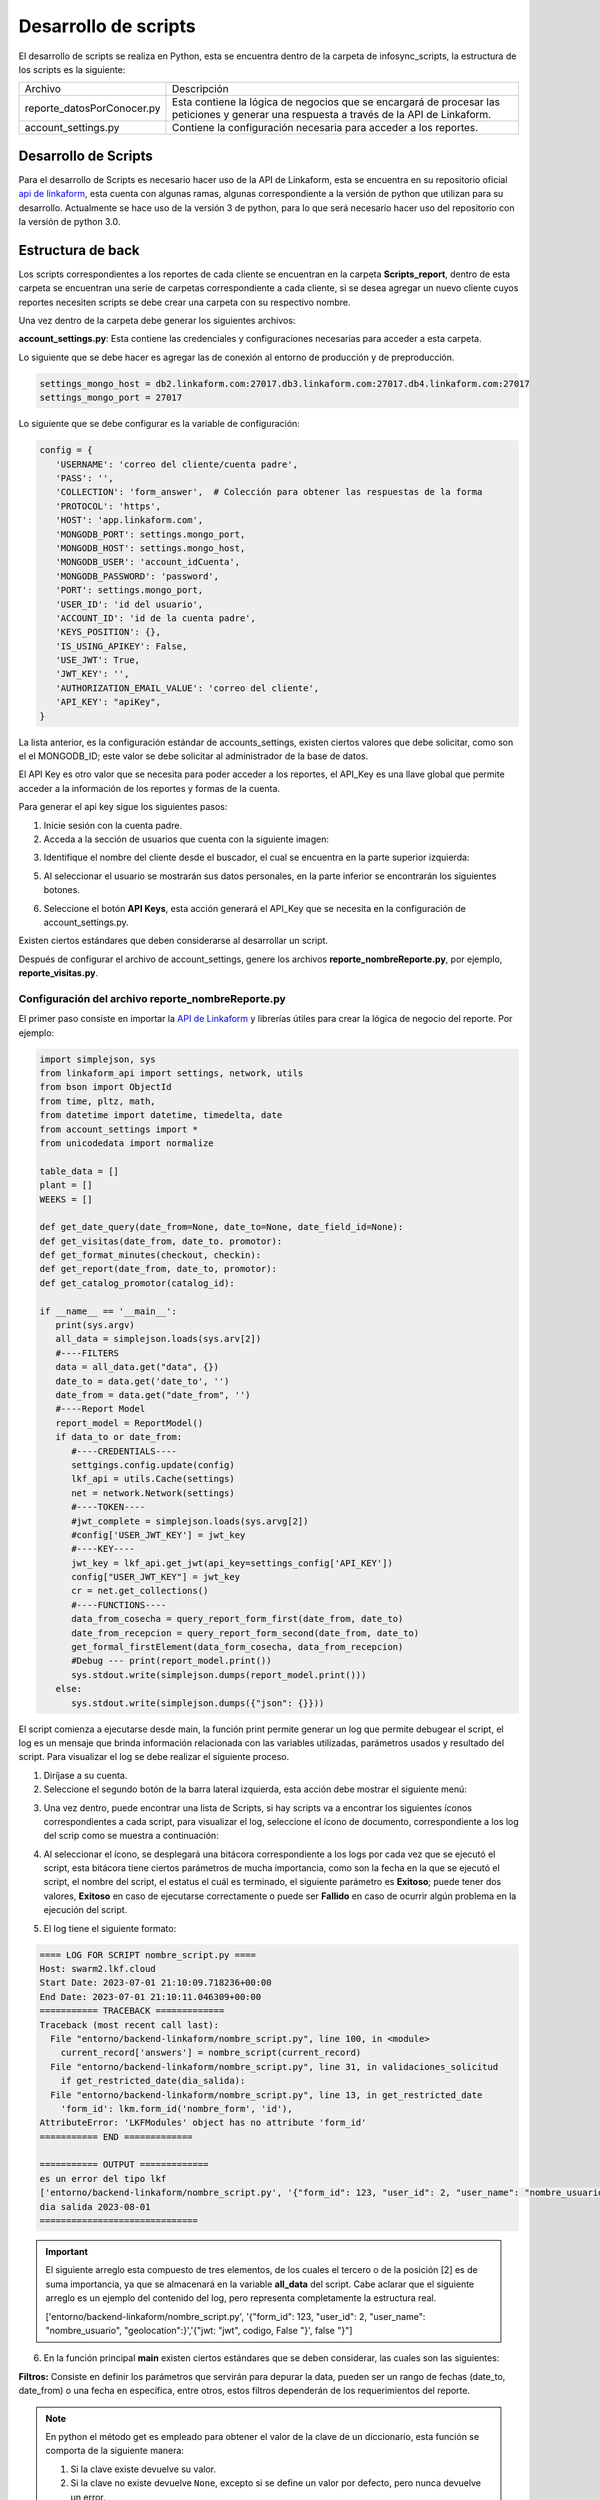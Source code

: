 =====================
Desarrollo de scripts
=====================

El desarrollo de scripts se realiza en Python, esta se encuentra dentro de la carpeta de infosync_scripts, la estructura de los scripts es la siguiente:

+----------------------------+-------------------------------------------------------------+
| Archivo                    | Descripción                                                 |
+----------------------------+-------------------------------------------------------------+
| reporte_datosPorConocer.py | Esta contiene la lógica de negocios que se encargará de     |
|                            | procesar las peticiones y generar una respuesta a través    |
|                            | de la API de Linkaform.                                     |
+----------------------------+-------------------------------------------------------------+
| account_settings.py        | Contiene la configuración necesaria para acceder a los      |
|                            | reportes.                                                   |
+----------------------------+-------------------------------------------------------------+


Desarrollo de Scripts
=====================

Para el desarrollo de Scripts es necesario hacer uso de la API de Linkaform, esta se encuentra en su repositorio oficial `api de linkaform <https://github.com/linkaform/linkaform_api/>`_, esta cuenta con algunas ramas, algunas correspondiente a la versión de python que utilizan para su desarrollo. Actualmente se hace uso de la versión 3 de python, para lo que será necesario hacer uso del repositorio con la versión de python 3.0.

Estructura de back
==================

Los scripts correspondientes a los reportes de cada cliente se encuentran en la carpeta **Scripts_report**, dentro de esta carpeta se encuentran una serie de carpetas correspondiente a cada cliente, si se desea agregar un nuevo cliente cuyos reportes necesiten scripts se debe crear una carpeta con su respectivo nombre.

Una vez dentro de la carpeta debe generar los siguientes archivos:

**account_settings.py**: Esta contiene las credenciales y configuraciones necesarias para acceder a esta carpeta.

Lo siguiente que se debe hacer es agregar las de conexión al entorno de producción  y de preproducción.
   
.. code-block:: python

   settings_mongo_host = db2.linkaform.com:27017.db3.linkaform.com:27017.db4.linkaform.com:27017
   settings_mongo_port = 27017
   
Lo siguiente que se debe configurar es la variable de configuración:

.. code-block:: python

   config = {
      'USERNAME': 'correo del cliente/cuenta padre',
      'PASS': '',
      'COLLECTION': 'form_answer',  # Colección para obtener las respuestas de la forma
      'PROTOCOL': 'https',
      'HOST': 'app.linkaform.com',
      'MONGODB_PORT': settings.mongo_port,
      'MONGODB_HOST': settings.mongo_host,
      'MONGODB_USER': 'account_idCuenta',
      'MONGODB_PASSWORD': 'password',
      'PORT': settings.mongo_port,
      'USER_ID': 'id del usuario',
      'ACCOUNT_ID': 'id de la cuenta padre',
      'KEYS_POSITION': {},
      'IS_USING_APIKEY': False,
      'USE_JWT': True,
      'JWT_KEY': '',
      'AUTHORIZATION_EMAIL_VALUE': 'correo del cliente',
      'API_KEY': "apiKey",
   }


La lista anterior, es la configuración estándar de accounts_settings, existen ciertos valores que debe solicitar, como son el el MONGODB_ID; este valor se debe solicitar al administrador de la base de datos.

El API Key es otro valor que se necesita para poder acceder a los reportes, el API_Key es una llave global que permite acceder a la información de los reportes y formas de la cuenta.

Para generar el api key sigue los siguientes pasos:

1. Inicie sesión con la cuenta padre.
2. Acceda a la sección de usuarios que cuenta con la siguiente imagen:

.. image:: /imgs/Reportes/Backend/1.png

3. Identifique el nombre del cliente desde el buscador, el cual se encuentra en la parte superior izquierda:

.. image:: /imgs/Reportes/Backend/2.png

5. Al seleccionar el usuario se mostrarán sus datos personales, en la parte inferior se encontrarán los siguientes botones.

.. image:: /imgs/Reportes/Backend/3.png

6. Seleccione el botón **API Keys**, esta acción generará el API_Key que se necesita en la configuración de account_settings.py.

Existen ciertos estándares que deben considerarse al desarrollar un script.

Después de configurar el archivo de account_settings, genere los archivos **reporte_nombreReporte.py**, por ejemplo, **reporte_visitas.py**.

Configuración del archivo reporte_nombreReporte.py
---------------------------------------------------

El primer paso consiste en importar la `API de Linkaform <https://github.com/linkaform/linkaform_api/tree/3.0/>`_ y librerías útiles para crear la lógica de negocio del reporte. Por ejemplo: 


.. code-block:: python

   import simplejson, sys
   from linkaform_api import settings, network, utils
   from bson import ObjectId
   from time, pltz, math,
   from datetime import datetime, timedelta, date
   from account_settings import *
   from unicodedata import normalize

   table_data = []
   plant = []
   WEEKS = []

   def get_date_query(date_from=None, date_to=None, date_field_id=None):
   def get_visitas(date_from, date_to. promotor):
   def get_format_minutes(checkout, checkin):
   def get_report(date_from, date_to, promotor):
   def get_catalog_promotor(catalog_id):

   if __name__ == '__main__':
      print(sys.argv)
      all_data = simplejson.loads(sys.arv[2])
      #----FILTERS
      data = all_data.get("data", {})
      date_to = data.get('date_to', '')
      date_from = data.get("date_from", '')
      #----Report Model
      report_model = ReportModel()
      if data_to or date_from:
         #----CREDENTIALS----
         settgings.config.update(config)
         lkf_api = utils.Cache(settings)
         net = network.Network(settings)
         #----TOKEN----
         #jwt_complete = simplejson.loads(sys.arvg[2])
         #config['USER_JWT_KEY'] = jwt_key
         #----KEY----
         jwt_key = lkf_api.get_jwt(api_key=settings_config['API_KEY'])
         config["USER_JWT_KEY"] = jwt_key
         cr = net.get_collections()
         #----FUNCTIONS----
         data_from_cosecha = query_report_form_first(date_from, date_to)
         date_from_recepcion = query_report_form_second(date_from, date_to)
         get_formal_firstElement(data_form_cosecha, data_from_recepcion)
         #Debug --- print(report_model.print())
         sys.stdout.write(simplejson.dumps(report_model.print()))
      else:
         sys.stdout.write(simplejson.dumps({"json": {}}))

El script comienza a ejecutarse desde main, la función print permite generar un log que permite debugear el script, el log es un mensaje que brinda información relacionada con las variables utilizadas, parámetros usados y resultado del script.
Para visualizar el log se debe realizar el siguiente proceso.

1. Diríjase a su cuenta.
2. Seleccione el segundo botón de la barra lateral izquierda, esta acción debe mostrar el siguiente menú:

.. image:: /imgs/Reportes/Backend/4.png

3. Una vez dentro, puede encontrar una lista de Scripts, si hay scripts va a encontrar los siguientes íconos correspondientes a cada script, para visualizar el log, seleccione el ícono de documento, correspondiente a los log del scrip como se muestra a continuación:

.. image:: /imgs/Reportes/Backend/5.png

4. Al seleccionar el ícono, se desplegará una bitácora correspondiente a los logs por cada vez que se ejecutó el script, esta bitácora tiene ciertos parámetros de mucha importancia, como son la fecha en la que se ejecutó el script, el nombre del script, el estatus el cuál es terminado, el siguiente parámetro es **Exitoso**; puede tener dos valores, **Exitoso** en caso de ejecutarse correctamente o puede ser **Fallido** en caso de ocurrir algún problema en la ejecución del script.

.. image:: /imgs/Reportes/Backend/6.png

5. El log tiene el siguiente formato:

.. code-block:: python

	==== LOG FOR SCRIPT nombre_script.py ==== 
	Host: swarm2.lkf.cloud 
	Start Date: 2023-07-01 21:10:09.718236+00:00 
	End Date: 2023-07-01 21:10:11.046309+00:00 
	=========== TRACEBACK ============= 
	Traceback (most recent call last):
	  File "entorno/backend-linkaform/nombre_script.py", line 100, in <module>
	    current_record['answers'] = nombre_script(current_record)
	  File "entorno/backend-linkaform/nombre_script.py", line 31, in validaciones_solicitud
	    if get_restricted_date(dia_salida):
	  File "entorno/backend-linkaform/nombre_script.py", line 13, in get_restricted_date
	    'form_id': lkm.form_id('nombre_form', 'id'),
	AttributeError: 'LKFModules' object has no attribute 'form_id'
	=========== END ============= 
	
	=========== OUTPUT ============= 
	es un error del tipo lkf
	['entorno/backend-linkaform/nombre_script.py', '{"form_id": 123, "user_id": 2, "user_name": "nombre_usuario", "geolocation":}','{"jwt: "jwt", codigo, False "}', false "}"]
	dia salida 2023-08-01
	==============================

.. important:: 
   El siguiente arreglo esta compuesto de tres elementos, de los cuales el tercero o de la posición [2] es de suma importancia, ya que  se almacenará en la variable **all_data** del script. Cabe aclarar que el siguiente arreglo es un ejemplo del contenido del log, pero representa completamente la estructura real.

   ['entorno/backend-linkaform/nombre_script.py', '{"form_id": 123, "user_id": 2, "user_name": "nombre_usuario", "geolocation":}','{"jwt: "jwt", codigo, False "}', false "}"]

6. En la función principal **main** existen ciertos estándares que se deben considerar, las cuales son las siguientes:

**Filtros:** Consiste en definir los parámetros que servirán para depurar la data, pueden ser un rango de fechas (date_to, date_from) o una fecha en específica, entre otros, estos filtros dependerán de los requerimientos del reporte. 

.. note::
   En python el método get es empleado para obtener el valor de la clave de un diccionario, esta función se comporta de la siguiente manera:

   1. Si la clave existe devuelve su valor.
   2. Si la clave no existe devuelve ``None``, excepto si se define un valor por defecto, pero nunca devuelve un error.

   En esta línea de código ``date_from = data.get("date_from", ' ')``, si la clave "date_from" existe; devuelve su valor, si no existe devuelve ' ' (un string vacío).


**Modelo del reporte**: Se define una la variable ``report_model`` que será un objeto de la clase ``ReportModel()``, la cuál se encarga de definir la estructura del modelo del reporte. Esta clase se define a continuación.
   
.. code-block:: python

   class ReportModel():
      def __init__(self):
         self.json = {
            "firstElement":{
               "data":[],
            },
         }
      def print(self):
         res = {'json':{}}
         for x in self.json:
            res["json"][x] = self.json[x]
   return res
   
**Credenciales**: Se deben generar variables que definan las credenciales a partir del diccionario de **config**.

**Token:** Si la autenticación se realiza a partir del token, la variable **jwt_complete** toma el token que se devuelve y lo guarda en la propiedad  **USER_JWT_KEY** del config.

**API Key:** SI la autenticación se desea realizar a partir de la api key, la variable **jwt_key** se iguala al método **get_jwt** de la api **lkt_api**; el método recibe como parámetro una variable api_key igual al valor de la propiedad **API_KEY** del setting, a apartir de la api_key que recibe el método **get_jwt** crea un token y ese token se almacena en la variable **jwt_key**. Posteriormete el valor de la variable  **jwt_key** se define como el valor **USER_JWT_KEY** de config.

La siguiente variable ``cr = net.get_collections()``, es un estándar que habilita el acceso a las colecciones. 

**Ejecuciones:** Se llaman las funciones correspondientes a gestionar la petición creando la query, las funciones se definen bajo el estándar de python snake_case. A continuación, se definen tres funciones, dos de estas se guardan en sus respectivas variables indicando que retornaran un valor. Analicemos la primera función.
      
.. code-block:: python
   
   data_from_cosecha = query_report_form_first(date_from, date_to)
   date_from_recepcion = query_report_form_second(date_from, date_to)
   get_formal_firstElement(data_form_cosecha, data_from_recepcion)

La función recibe dos parámetros, el cuerpo de la función tiene el siguiente estándar:

1. Define la variable **report_model** como global.
2. La variable **match_query** define la estructura de un filtro global que se ejecutará en todas las peticiones. El primer elemento consiste en definir la clave **"form_id"** que recibe el id de la forma que se desea consultar, la clave **"deleted_at"** es igual a un filtro propio de mongodb que devuelve valores únicos.

El siguiente código es una función que recibe dos parámetros: date_from y date_to, y luego construye una consulta basada en estos parámetros para recuperar datos de la base de datos.

.. code-block:: python

   # ----- FUNCTION QUERYS ------
   def query_report_form_first(date_from, date_to):
      global report_model

      # Construye la consulta inicial con un filtro en la colección form_id y sin registros eliminados
      match_query = {
         "form_id": 213,
         "deleted_at": {"$exists": False},
      }

      # Agrega filtros adicionales basados en los valores de date_from y date_to
      if date_from and '--' not in date_from:
         match_query.update({"answers.id": {'$gte': date_from}})
      if date_to and '--' not in date_to:
         match_query.update({'answers.id': {'$lte': date_to}})
      if date_from and '--' not in date_from and date_to and '--' not in date_to:
         match_query.update({'answers.id': {'$gte': date_from, '$lte': date_to}})

      # Define la consulta
      query = [
         {"$match": match_query},
         {"$project": {
               "_id": 0,
               "folio": "$folio",
               "record_id": "$_id",
               "lote": "$answers.id.id",
               "tipo_cacao": "$answers.id",
               "fecha_cosecha": "$answers.id",
               "operario": "$answers.idCampo",
               "num_canecas": "$answers.idCatalogo.idCampodecatalogo"
         }},
         {"$sort": {"created_at": 1}}
      ]

      data = []
      result = cr.aggregate(query)  # Realiza la consulta utilizando la agregación
      data = [x for x in result]

      return data  # Devuelve los datos resultantes

.. important:: 
   Las peticiones se hacen a una base de datos no relacional  mongodb, esta base datos hace uso del formato BSON; similar a JSON para construir la estructura de sus datos llamados documentos, por lo que las consultas deben realizarse con ese formato, en Python se utilizan los diccionarios ya que es una estructura análoga a un formato JSON.

El códgido anterior define los filtros que pueden llegar a cambiar, estos se identifican porque están dentro de una estructura de control ``if``, en el primer condicional si existe el campo ``date_from`` se actualiza el diccionario ``match_query`` y se agrega el siguiente filtro: 

``answers.id_del_campo": {'$gte': date_from}``, el filtro hace uso del operador ``$lgte`` (greater than or equal) para obtener solo los registros que sean mayores o igual a ``date_from``.

Posteriormente define la consulta a la base de datos, esta se realiza como una lista de diccionarios que se almacenan en la variable query, el primer diccionario define el primer filtro: 

**match**: esto limita el número de documentos que devuelve la consulta, disminuyendo el costo de procesamiento de la base de datos.

**Filtro**: consiste en el **document**, este filtro genera una serie de documentos que definen solo los campos y metadatos específicos, esto porque un documento puede contener una serie de campos innecesarios en la consulta.

**sort**: ordena los registros respecto a una variable, esta utiliza el concepto de ordenamiento ascendente con un 1 y descendente con un 0.

Luego se define la variable ``data`` con una lista vacía, esta lista almacenará el resultado que se retornará la función.

Después se realiza la consulta a la base de datos con el método aggregate(query), esto devuelve un cursor que se almacena en la variable result.

.. important::
   En mongodb éxiste un concepto llamado etapas de agregación, donde $match, $group, $sort, $limit, $project, $count, $set y $out corresponden a una serie de etapas que procesan los documentos y devuelven un resultado calculado. Para conocer a detalle cada una de estas etapas consulte las `operaciones de agregación <https://www.mongodb.com/docs/manual/aggregation/>`_.

.. note::
   Un cursor es una lista de los documentos que devuelve la base de datos a partir de la consulta.

Posteriormente en la siguiente línea de código: ``data = [x for x in result]`` se recorre a través de un for y se almacena el resultado en la lista **data**.

Finalmente se retorna la lista **data**.

